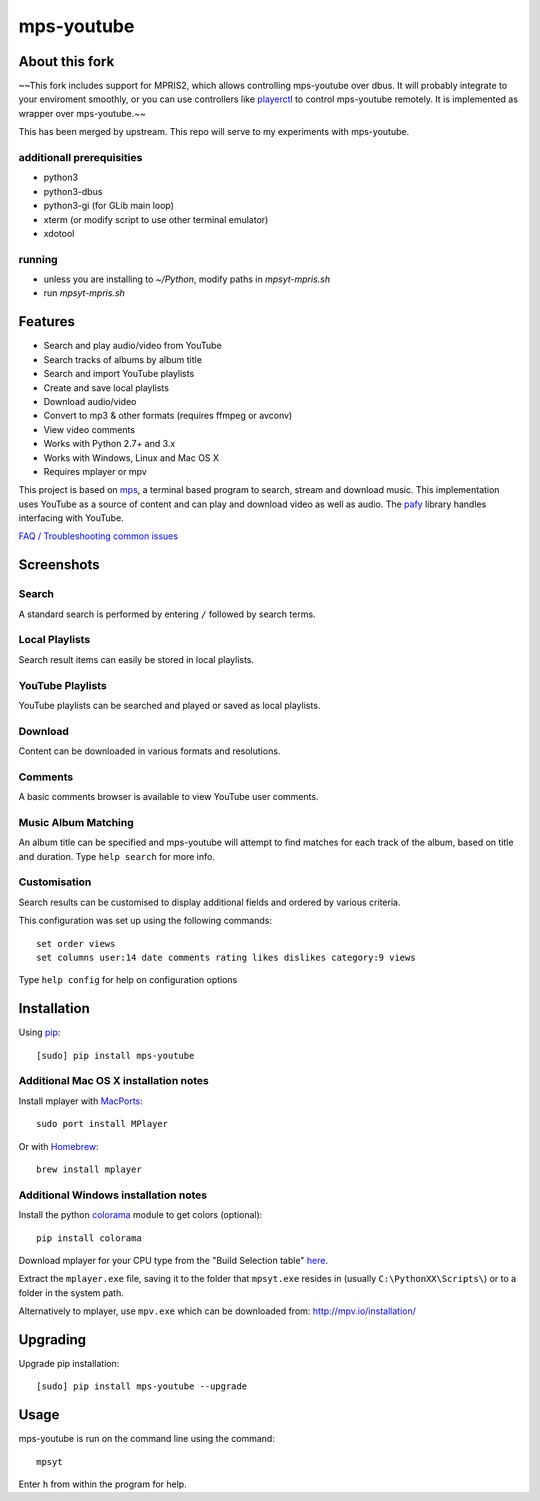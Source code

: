 mps-youtube
===========

About this fork
---------------
~~This fork includes support for MPRIS2, which allows controlling mps-youtube over dbus. It will probably integrate to your enviroment smoothly, or you can use controllers like `playerctl <https://github.com/acrisci/playerctl>`_ to control mps-youtube remotely. It is implemented as wrapper over mps-youtube.~~

This has been merged by upstream. This repo will serve to my experiments with mps-youtube.

additionall prerequisities
~~~~~~~~~~~~~~~~~~~~~~~~~~
- python3
- python3-dbus
- python3-gi (for GLib main loop)
- xterm (or modify script to use other terminal emulator)
- xdotool

running
~~~~~~~
- unless you are installing to `~/Python`, modify paths in `mpsyt-mpris.sh`
- run `mpsyt-mpris.sh`

.. image:: https://landscape.io/github/np1/mps-youtube/develop/landscape.svg
    :target: https://landscape.io/github/np1/mps-youtube/develop
    :alt: Code Health
.. image:: http://badge.fury.io/py/mps-youtube.png
    :target: https://pypi.python.org/pypi/mps-youtube
.. image:: https://pypip.in/d/mps-youtube/badge.png
    :target: https://pypi.python.org/pypi/mps-youtube
.. image:: https://pypip.in/wheel/mps-youtube/badge.png
    :target: http://pythonwheels.com/
    :alt: Wheel Status


Features
--------
- Search and play audio/video from YouTube
- Search tracks of albums by album title
- Search and import YouTube playlists
- Create and save local playlists
- Download audio/video
- Convert to mp3 & other formats (requires ffmpeg or avconv)
- View video comments
- Works with Python 2.7+ and 3.x
- Works with Windows, Linux and Mac OS X 
- Requires mplayer or mpv

This project is based on `mps <https://github.com/np1/mps>`_, a terminal based program to search, stream and download music.  This implementation uses YouTube as a source of content and can play and download video as well as audio.  The `pafy <https://github.com/np1/pafy>`_ library handles interfacing with YouTube.

`FAQ / Troubleshooting common issues <https://github.com/np1/mps-youtube/wiki/Troubleshooting>`_

Screenshots
-----------


Search
~~~~~~
.. image:: http://np1.github.io/mpsyt-images2/std-search.png

A standard search is performed by entering ``/`` followed by search terms.

Local Playlists
~~~~~~~~~~~~~~~
.. image:: http://np1.github.io/mpsyt-images2/local-playlists.png

Search result items can easily be stored in local playlists.

YouTube Playlists
~~~~~~~~~~~~~~~~~
.. image:: http://np1.github.io/mpsyt-images2/playlist-search.png

YouTube playlists can be searched and played or saved as local playlists.

Download
~~~~~~~~
.. image:: http://np1.github.io/mpsyt-images2/download.png

Content can be downloaded in various formats and resolutions.

Comments
~~~~~~~~
.. image:: http://np1.github.io/mpsyt-images2/comments.png

A basic comments browser is available to view YouTube user comments.

Music Album Matching
~~~~~~~~~~~~~~~~~~~~

.. image:: http://np1.github.io/mpsyt-images2/album-1.png

.. image:: http://np1.github.io/mpsyt-images2/album-2.png

An album title can be specified and mps-youtube will attempt to find matches for each track of the album, based on title and duration.  Type ``help search`` for more info.  

Customisation
~~~~~~~~~~~~~

.. image:: http://np1.github.io/mpsyt-images2/customisation2.png

Search results can be customised to display additional fields and ordered by various criteria.

This configuration was set up using the following commands::

    set order views
    set columns user:14 date comments rating likes dislikes category:9 views

Type ``help config`` for help on configuration options



Installation
------------

Using `pip <http://www.pip-installer.org>`_::
    
    [sudo] pip install mps-youtube

Additional Mac OS X installation notes
~~~~~~~~~~~~~~~~~~~~~~~~~~~~~~~~~~~~~~
    
Install mplayer with `MacPorts <http://www.macports.org>`_::

    sudo port install MPlayer

Or with `Homebrew <http://brew.sh>`_::

    brew install mplayer


Additional Windows installation notes
~~~~~~~~~~~~~~~~~~~~~~~~~~~~~~~~~~~~~

Install the python `colorama <https://pypi.python.org/pypi/colorama>`_ module to get colors (optional)::

    pip install colorama

Download mplayer for your CPU type from the "Build Selection table" `here <http://oss.netfarm.it/mplayer-win32.php>`_.

Extract the ``mplayer.exe`` file, saving it to the folder that ``mpsyt.exe`` resides in (usually ``C:\PythonXX\Scripts\``) or to a folder in the system path.

Alternatively to mplayer, use ``mpv.exe`` which can be downloaded from: http://mpv.io/installation/


Upgrading
---------

Upgrade pip installation::

    [sudo] pip install mps-youtube --upgrade

Usage
-----

mps-youtube is run on the command line using the command::
    
    mpsyt
    
Enter ``h`` from within the program for help.

